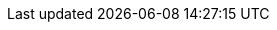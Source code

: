 
.Prerequisites

ifdef::Prereqs[]
* To install {ProductName}, the OKD client tools are required. You can download the {OpenShiftProduct} client client from link:https://github.com/openshift/okd/releases[{OpenShiftProduct} releases^]. {ProductName} has
been tested to work with the latest stable release of the {OpenShiftProduct} client.

* An {OpenShiftProduct} cluster is required. If you do not have an {OpenShiftProduct} cluster available, see link:https://github.com/code-ready/crc[CodeReady Containers^] for an example of how to run a local instance of {OpenShiftProduct}
on your machine.

* A user on the OpenShift cluster with `cluster-admin` permissions is required to set up the required cluster roles and API services.
endif::Prereqs[]
